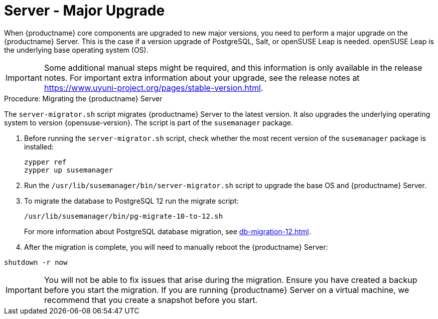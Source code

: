 [server-major-upgrade]
= Server - Major Upgrade

When {productname} core components are upgraded to new major versions, you need to perform a major upgrade on the {productname} Server. This is the case if a version upgrade of PostgreSQL, Salt, or openSUSE Leap is needed. openSUSE Leap is the underlying base operating system (OS).

[IMPORTANT]
====
Some additional manual steps might be required, and this information is only available in the release notes. For important extra information about your upgrade, see the release notes at https://www.uyuni-project.org/pages/stable-version.html.
====


.Procedure: Migrating the {productname} Server

The [command]``server-migrator.sh`` script migrates {productname} Server to the latest version. It also upgrades the underlying operating system to version {opensuse-version}. The script is part of the [package]``susemanager`` package.

. Before running the [command]``server-migrator.sh`` script, check whether the most recent version of the [package]``susemanager`` package is installed:
+
----
zypper ref
zypper up susemanager
----

. Run the [command]``/usr/lib/susemanager/bin/server-migrator.sh`` script to upgrade the base OS and {productname} Server.

. To migrate the database to PostgreSQL 12 run the migrate script:
+
----
/usr/lib/susemanager/bin/pg-migrate-10-to-12.sh
----
+
For more information about PostgreSQL database migration, see xref:db-migration-12.adoc[].


. After the migration is complete, you will need to manually reboot the {productname} Server:

----
shutdown -r now
----

[IMPORTANT]
====
You will not be able to fix issues that arise during the migration. Ensure you have created a backup before you start the migration. If you are running {productname} Server on a virtual machine, we recommend that you create a snapshot before you start.
====
